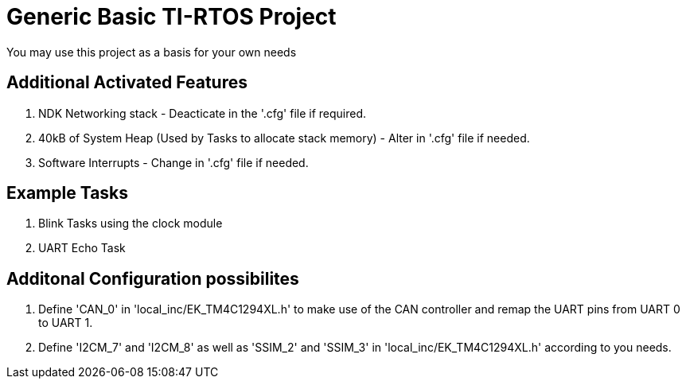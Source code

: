 = Generic Basic TI-RTOS Project

You may use this project as a basis for your own needs

== Additional Activated Features

. NDK Networking stack - Deacticate in the '.cfg' file if required.
. 40kB of System Heap (Used by Tasks to allocate stack memory) - Alter in '.cfg' file if needed.
. Software Interrupts - Change in '.cfg' file if needed.

== Example Tasks

. Blink Tasks using the clock module
. UART Echo Task

== Additonal Configuration possibilites

. Define 'CAN_0' in 'local_inc/EK_TM4C1294XL.h' to make use of the CAN controller and remap the UART pins from UART 0 to UART 1.
. Define 'I2CM_7' and 'I2CM_8' as well as 'SSIM_2' and 'SSIM_3' in 'local_inc/EK_TM4C1294XL.h'  according to you needs.


